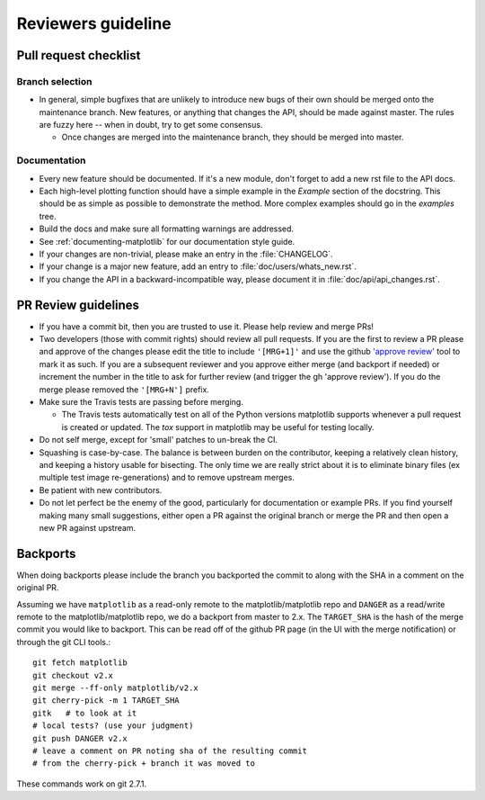 .. _reviewers-guide:

********************
Reviewers guideline
********************

.. _pull-request-checklist:

Pull request checklist
======================

Branch selection
----------------

* In general, simple bugfixes that are unlikely to introduce new bugs
  of their own should be merged onto the maintenance branch.  New
  features, or anything that changes the API, should be made against
  master.  The rules are fuzzy here -- when in doubt, try to get some
  consensus.

  * Once changes are merged into the maintenance branch, they should
    be merged into master.

Documentation
-------------

* Every new feature should be documented.  If it's a new module, don't
  forget to add a new rst file to the API docs.

* Each high-level plotting function should have a simple example in
  the `Example` section of the docstring.  This should be as simple as
  possible to demonstrate the method.  More complex examples should go
  in the `examples` tree.

* Build the docs and make sure all formatting warnings are addressed.

* See :ref:`documenting-matplotlib` for our documentation style guide.

* If your changes are non-trivial, please make an entry in the
  :file:`CHANGELOG`.

* If your change is a major new feature, add an entry to
  :file:`doc/users/whats_new.rst`.

* If you change the API in a backward-incompatible way, please
  document it in :file:`doc/api/api_changes.rst`.

PR Review guidelines
====================

* If you have a commit bit, then you are trusted to use it.  Please
  help review and merge PRs!

* Two developers (those with commit rights) should review all pull
  requests.  If you are the first to review a PR please and approve of
  the changes please edit the title to include ``'[MRG+1]'`` and use
  the github `'approve review'
  <https://help.github.com/articles/reviewing-changes-in-pull-requests/>`__
  tool to mark it as such.  If you are a subsequent reviewer and you
  approve either merge (and backport if needed) or increment the
  number in the title to ask for further review (and trigger the gh
  'approve review').  If you do the merge please removed the
  ``'[MRG+N']`` prefix.

* Make sure the Travis tests are passing before merging.

  - The Travis tests automatically test on all of the Python versions
    matplotlib supports whenever a pull request is created or updated.
    The `tox` support in matplotlib may be useful for testing locally.

* Do not self merge, except for 'small' patches to un-break the CI.

* Squashing is case-by-case.  The balance is between burden on the
  contributor, keeping a relatively clean history, and keeping a
  history usable for bisecting.  The only time we are really strict
  about it is to eliminate binary files (ex multiple test image
  re-generations) and to remove upstream merges.

* Be patient with new contributors.

* Do not let perfect be the enemy of the good, particularly for
  documentation or example PRs.  If you find yourself making many
  small suggestions, either open a PR against the original branch or
  merge the PR and then open a new PR against upstream.



Backports
=========


When doing backports please include the branch you backported the
commit to along with the SHA in a comment on the original PR.

Assuming we have ``matplotlib`` as a read-only remote to the
matplotlib/matplotlib repo and ``DANGER`` as a read/write remote to
the matplotlib/matplotlib repo, we do a backport from master to 2.x.
The ``TARGET_SHA`` is the hash of the merge commit you would like to
backport.  This can be read off of the github PR page (in the UI with
the merge notification) or through the git CLI tools.::

  git fetch matplotlib
  git checkout v2.x
  git merge --ff-only matplotlib/v2.x
  git cherry-pick -m 1 TARGET_SHA
  gitk   # to look at it
  # local tests? (use your judgment)
  git push DANGER v2.x
  # leave a comment on PR noting sha of the resulting commit
  # from the cherry-pick + branch it was moved to

These commands work on git 2.7.1.
